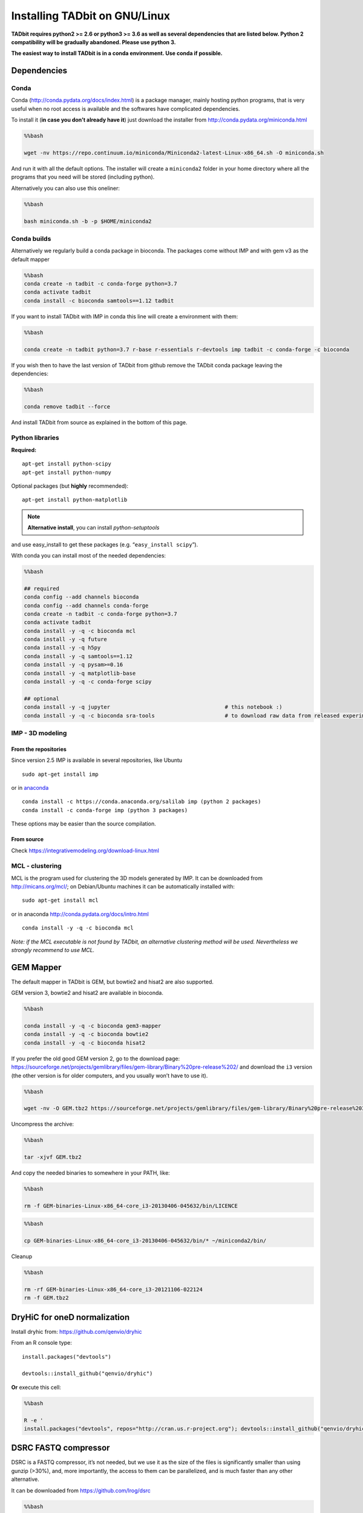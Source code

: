 Installing TADbit on GNU/Linux
==============================

**TADbit requires python2 >= 2.6 or python3 >= 3.6 as well as several
dependencies that are listed below. Python 2 compatibility will be gradually abandoned.
Please use python 3.**

**The easiest way to install TADbit is in a conda environment. Use conda if possible.**

Dependencies
------------

Conda
~~~~~

Conda (http://conda.pydata.org/docs/index.html) is a package manager,
mainly hosting python programs, that is very useful when no root access
is available and the softwares have complicated dependencies.

To install it (**in case you don’t already have it**) just download the
installer from http://conda.pydata.org/miniconda.html

.. code:: bash

    %%bash
    
    wget -nv https://repo.continuum.io/miniconda/Miniconda2-latest-Linux-x86_64.sh -O miniconda.sh


.. ansi-block::

    2018-09-28 00:39:07 URL:https://repo.continuum.io/miniconda/Miniconda2-latest-Linux-x86_64.sh [41787735/41787735] -> "miniconda.sh" [1]


And run it with all the default options. The installer will create a
``miniconda2`` folder in your home directory where all the programs that
you need will be stored (including python).

Alternatively you can also use this oneliner:

.. code:: bash

    %%bash
    
    bash miniconda.sh -b -p $HOME/miniconda2

Conda builds
~~~~~~~~~~~~

Alternatively we regularly build a conda package in bioconda. The
packages come without IMP and with gem v3 as the default mapper

.. code:: bash

    %%bash
    conda create -n tadbit -c conda-forge python=3.7
    conda activate tadbit
    conda install -c bioconda samtools==1.12 tadbit

If you want to install TADbit with IMP in conda this line will create a
environment with them:

.. code:: bash

    %%bash
    
    conda create -n tadbit python=3.7 r-base r-essentials r-devtools imp tadbit -c conda-forge -c bioconda

If you wish then to have the last version of TADbit from github remove
the TADbit conda package leaving the dependencies:

.. code:: bash

    %%bash
    
    conda remove tadbit --force

And install TADbit from source as explained in the bottom of this page.

Python libraries
~~~~~~~~~~~~~~~~

**Required:**

::

   apt-get install python-scipy
   apt-get install python-numpy

Optional packages (but **highly** recommended):

::

   apt-get install python-matplotlib

.. note:: **Alternative install**, you can install *python-setuptools*
and use easy_install to get these packages
(e.g. “``easy_install scipy``”).

With conda you can install most of the needed dependencies:

.. code:: bash

    %%bash
    
    ## required
    conda config --add channels bioconda
    conda config --add channels conda-forge
    conda create -n tadbit -c conda-forge python=3.7
    conda activate tadbit
    conda install -y -q -c bioconda mcl
    conda install -y -q future
    conda install -y -q h5py
    conda install -y -q samtools==1.12
    conda install -y -q pysam>=0.16
    conda install -y -q matplotlib-base
    conda install -y -q -c conda-forge scipy
    
    ## optional
    conda install -y -q jupyter                                    # this notebook :)
    conda install -y -q -c bioconda sra-tools                      # to download raw data from released experiment

IMP - 3D modeling
~~~~~~~~~~~~~~~~~

From the repositories
^^^^^^^^^^^^^^^^^^^^^

Since version 2.5 IMP is available in several repositories, like Ubuntu

::

   sudo apt-get install imp

or in `anaconda <http://conda.pydata.org/docs/intro.html>`__

::

   conda install -c https://conda.anaconda.org/salilab imp (python 2 packages)
   conda install -c conda-forge imp (python 3 packages)

These options may be easier than the source compilation.

From source
^^^^^^^^^^^

Check https://integrativemodeling.org/download-linux.html

MCL - clustering
~~~~~~~~~~~~~~~~

MCL is the program used for clustering the 3D models generated by IMP.
It can be downloaded from http://micans.org/mcl/; on Debian/Ubuntu
machines it can be automatically installed with:

::

   sudo apt-get install mcl

or in anaconda http://conda.pydata.org/docs/intro.html

::

   conda install -y -q -c bioconda mcl

*Note: if the MCL executable is not found by TADbit, an alternative
clustering method will be used. Nevertheless we strongly recommend to
use MCL.*

GEM Mapper
----------

The default mapper in TADbit is GEM, but bowtie2 and hisat2 are also
supported.

GEM version 3, bowtie2 and hisat2 are available in bioconda.

.. code:: bash

    %%bash
    
    conda install -y -q -c bioconda gem3-mapper
    conda install -y -q -c bioconda bowtie2
    conda install -y -q -c bioconda hisat2

If you prefer the old good GEM version 2, go to the download page:
https://sourceforge.net/projects/gemlibrary/files/gem-library/Binary%20pre-release%202/
and download the ``i3`` version (the other version is for older
computers, and you usually won’t have to use it).

.. code:: bash

    %%bash
    
    wget -nv -O GEM.tbz2 https://sourceforge.net/projects/gemlibrary/files/gem-library/Binary%20pre-release%203/GEM-binaries-Linux-x86_64-core_i3-20130406-045632.tbz2/download


.. ansi-block::

    2019-01-15 14:12:09 URL:https://netcologne.dl.sourceforge.net/project/gemlibrary/gem-library/Binary%20pre-release%203/GEM-binaries-Linux-x86_64-core_i3-20130406-045632.tbz2 [33847526/33847526] -> "GEM.tbz2" [1]


Uncompress the archive:

.. code:: bash

    %%bash
    
    tar -xjvf GEM.tbz2


.. ansi-block::

    GEM-binaries-Linux-x86_64-core_i3-20130406-045632/bin/
    GEM-binaries-Linux-x86_64-core_i3-20130406-045632/bin/gem-indexer_bwt-dna
    GEM-binaries-Linux-x86_64-core_i3-20130406-045632/bin/transcriptome-2-genome
    GEM-binaries-Linux-x86_64-core_i3-20130406-045632/bin/gem-mappability
    GEM-binaries-Linux-x86_64-core_i3-20130406-045632/bin/gem-indexer
    GEM-binaries-Linux-x86_64-core_i3-20130406-045632/bin/gem-indexer_generate
    GEM-binaries-Linux-x86_64-core_i3-20130406-045632/bin/gem-mappability-retriever
    GEM-binaries-Linux-x86_64-core_i3-20130406-045632/bin/External/
    GEM-binaries-Linux-x86_64-core_i3-20130406-045632/bin/External/gemtools
    GEM-binaries-Linux-x86_64-core_i3-20130406-045632/bin/External/LICENSE
    GEM-binaries-Linux-x86_64-core_i3-20130406-045632/bin/gemtools
    GEM-binaries-Linux-x86_64-core_i3-20130406-045632/bin/gem-rna-mapper
    GEM-binaries-Linux-x86_64-core_i3-20130406-045632/bin/gem-retriever
    GEM-binaries-Linux-x86_64-core_i3-20130406-045632/bin/gem-2-sam
    GEM-binaries-Linux-x86_64-core_i3-20130406-045632/bin/gem-indexer_fasta2meta+cont
    GEM-binaries-Linux-x86_64-core_i3-20130406-045632/bin/gtf-2-junctions
    GEM-binaries-Linux-x86_64-core_i3-20130406-045632/bin/gem-2-wig
    GEM-binaries-Linux-x86_64-core_i3-20130406-045632/bin/gem-2-gem
    GEM-binaries-Linux-x86_64-core_i3-20130406-045632/bin/gem-info
    GEM-binaries-Linux-x86_64-core_i3-20130406-045632/bin/compute-transcriptome
    GEM-binaries-Linux-x86_64-core_i3-20130406-045632/bin/LICENSE
    GEM-binaries-Linux-x86_64-core_i3-20130406-045632/bin/splits-2-junctions
    GEM-binaries-Linux-x86_64-core_i3-20130406-045632/bin/gem-mapper
    GEM-binaries-Linux-x86_64-core_i3-20130406-045632/man/
    GEM-binaries-Linux-x86_64-core_i3-20130406-045632/man/gem-indexer.man
    GEM-binaries-Linux-x86_64-core_i3-20130406-045632/man/gem-mapper.man
    GEM-binaries-Linux-x86_64-core_i3-20130406-045632/man/gem-2-sam.man
    GEM-binaries-Linux-x86_64-core_i3-20130406-045632/man/gem-2-gem.man
    GEM-binaries-Linux-x86_64-core_i3-20130406-045632/man/gem-mappability.man


And copy the needed binaries to somewhere in your PATH, like:

.. code:: bash

    %%bash
    
    rm -f GEM-binaries-Linux-x86_64-core_i3-20130406-045632/bin/LICENCE

.. code:: bash

    %%bash
    
    cp GEM-binaries-Linux-x86_64-core_i3-20130406-045632/bin/* ~/miniconda2/bin/

Cleanup

.. code:: bash

    %%bash
    
    rm -rf GEM-binaries-Linux-x86_64-core_i3-20121106-022124
    rm -f GEM.tbz2

DryHiC for oneD normalization
-----------------------------

Install dryhic from: https://github.com/qenvio/dryhic

From an R console type:

::

   install.packages("devtools")

   devtools::install_github("qenvio/dryhic")

**Or** execute this cell:

.. code:: bash

    %%bash
    
    R -e '
    install.packages("devtools", repos="http://cran.us.r-project.org"); devtools::install_github("qenvio/dryhic")'


.. ansi-block::

    
    R version 3.4.2 (2017-09-28) -- "Short Summer"
    Copyright (C) 2017 The R Foundation for Statistical Computing
    Platform: x86_64-pc-linux-gnu (64-bit)
    
    R is free software and comes with ABSOLUTELY NO WARRANTY.
    You are welcome to redistribute it under certain conditions.
    Type 'license()' or 'licence()' for distribution details.
    
      Natural language support but running in an English locale
    
    R is a collaborative project with many contributors.
    Type 'contributors()' for more information and
    'citation()' on how to cite R or R packages in publications.
    
    Type 'demo()' for some demos, 'help()' for on-line help, or
    'help.start()' for an HTML browser interface to help.
    Type 'q()' to quit R.
    
    > install.packages("devtools", repos="http://cran.us.r-project.org"); devtools::install_github("qenvio/dryhic", force=TRUE)
    gfortran   -fpic  -g -O2 -fstack-protector-strong  -c fwdb.f -o fwdb.o
    gfortran   -fpic  -g -O2 -fstack-protector-strong  -c viterbi.f -o viterbi.o
    gcc -std=gnu99 -shared -L/usr/lib/R/lib -Wl,-Bsymbolic-functions -Wl,-z,relro -o dryhic.so fwdb.o viterbi.o -lgfortran -lm -lquadmath -L/usr/lib/R/lib -lR
    > 
    > 


.. ansi-block::

    Installing package into ‘/home/fransua/R/x86_64-pc-linux-gnu-library/3.4’
    (as ‘lib’ is unspecified)
    trying URL 'http://cran.us.r-project.org/src/contrib/devtools_1.13.6.tar.gz'
    Content type 'application/x-gzip' length 486446 bytes (475 KB)
    ==================================================
    downloaded 475 KB
    
    * installing *source* package ‘devtools’ ...
    ** package ‘devtools’ successfully unpacked and MD5 sums checked
    ** R
    ** inst
    ** preparing package for lazy loading
    ** help
    *** installing help indices
    ** building package indices
    ** installing vignettes
    ** testing if installed package can be loaded
    * DONE (devtools)
    
    The downloaded source packages are in
    	‘/tmp/Rtmp1j1AUG/downloaded_packages’
    Downloading GitHub repo qenvio/dryhic@master
    from URL https://api.github.com/repos/qenvio/dryhic/zipball/master
    Installing dryhic
    '/usr/lib/R/bin/R' --no-site-file --no-environ --no-save --no-restore --quiet  \
      CMD INSTALL '/tmp/Rtmp1j1AUG/devtools6acf4c30139e/qenvio-dryhic-764e0f0'  \
      --library='/home/fransua/R/x86_64-pc-linux-gnu-library/3.4' --install-tests 
    
    * installing *source* package ‘dryhic’ ...
    ** libs
    installing to /home/fransua/R/x86_64-pc-linux-gnu-library/3.4/dryhic/libs
    ** R
    ** inst
    ** preparing package for lazy loading
    ** help
    *** installing help indices
    ** building package indices
    ** testing if installed package can be loaded
    * DONE (dryhic)


DSRC FASTQ compressor
---------------------

DSRC is a FASTQ compressor, it’s not needed, but we use it as the size
of the files is significantly smaller than using gunzip (>30%), and,
more importantly, the access to them can be parallelized, and is much
faster than any other alternative.

It can be downloaded from https://github.com/lrog/dsrc

.. code:: bash

    %%bash
    
    wget -nv http://sun.aei.polsl.pl/dsrc/download/2.0rc/dsrc


.. ansi-block::

    2018-09-28 00:46:48 URL:http://sun.aei.polsl.pl/dsrc/download/2.0rc/dsrc [1761768/1761768] -> "dsrc" [1]


.. code:: bash

    %%bash
    
    chmod +x dsrc

And copy to somewhere in your PATH, like:

.. code:: bash

    %%bash
    
    mv dsrc ~/miniconda2/bin/

Chimera - visualization
~~~~~~~~~~~~~~~~~~~~~~~

Chimera is a program used for visualization and analysis of molecular
structures. It is used in TADbit to visualize the generated 3D models.
Chimera is available at: http://www.cgl.ucsf.edu/chimera/

*This software is only needed for the visualization of 3D models from
inside TADbit.*

LiftOver
~~~~~~~~

TADbit provides a wrapper for the LiftOver tool [Fujita2011]\_ (download
it from: http://hgdownload.cse.ucsc.edu/admin/exe/ ).

This can be used to ease the conversion of genomic TAD coordinates
(e.g.: to align human TADs with mouse TADs).

.. note::
   A 'chain' file may also be downloaded. For example, to convert coordinates to hg19, the chain file needed may be found at: http://hgdownload.cse.ucsc.edu/goldenPath/hg19/liftOver/

TADbit
------

Once all the needed library/software have been installed, TADbit can be
downloaded, unpacked and installed as:

::

   wget https://github.com/3DGenomes/tadbit/archive/master.zip -O tadbit.zip
   unzip tadbit.zip
   cd TADbit-master
   python setup.py install

.. note:: IMP not found problem
	  If you are under **debian/Ubuntu machines**, and you have
	  followed the quick tutorial proposed here to install IMP,
	  you may encounter some warning message stating that IMP is
	  not installed. This is because root user is not using the
	  PYTHONPATH declared in your bashrc file. You can perfectly
	  ignore the warning, or just proceed like this:

::

   sudo PYTHONPATH=$PYTHONPATH python setup.py install

Finally, run the test script to check that the installation completed
successfully.

To do so, move to the test directory and run:

::

   cd test
   python test_all.py

